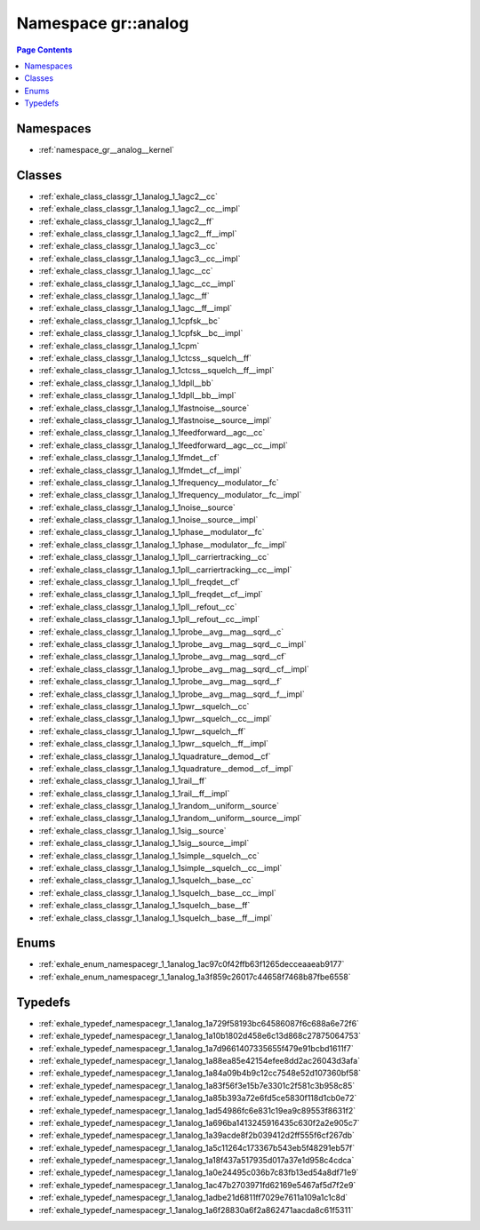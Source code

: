 
.. _namespace_gr__analog:

Namespace gr::analog
====================


.. contents:: Page Contents
   :local:
   :backlinks: none





Namespaces
----------


- :ref:`namespace_gr__analog__kernel`


Classes
-------


- :ref:`exhale_class_classgr_1_1analog_1_1agc2__cc`

- :ref:`exhale_class_classgr_1_1analog_1_1agc2__cc__impl`

- :ref:`exhale_class_classgr_1_1analog_1_1agc2__ff`

- :ref:`exhale_class_classgr_1_1analog_1_1agc2__ff__impl`

- :ref:`exhale_class_classgr_1_1analog_1_1agc3__cc`

- :ref:`exhale_class_classgr_1_1analog_1_1agc3__cc__impl`

- :ref:`exhale_class_classgr_1_1analog_1_1agc__cc`

- :ref:`exhale_class_classgr_1_1analog_1_1agc__cc__impl`

- :ref:`exhale_class_classgr_1_1analog_1_1agc__ff`

- :ref:`exhale_class_classgr_1_1analog_1_1agc__ff__impl`

- :ref:`exhale_class_classgr_1_1analog_1_1cpfsk__bc`

- :ref:`exhale_class_classgr_1_1analog_1_1cpfsk__bc__impl`

- :ref:`exhale_class_classgr_1_1analog_1_1cpm`

- :ref:`exhale_class_classgr_1_1analog_1_1ctcss__squelch__ff`

- :ref:`exhale_class_classgr_1_1analog_1_1ctcss__squelch__ff__impl`

- :ref:`exhale_class_classgr_1_1analog_1_1dpll__bb`

- :ref:`exhale_class_classgr_1_1analog_1_1dpll__bb__impl`

- :ref:`exhale_class_classgr_1_1analog_1_1fastnoise__source`

- :ref:`exhale_class_classgr_1_1analog_1_1fastnoise__source__impl`

- :ref:`exhale_class_classgr_1_1analog_1_1feedforward__agc__cc`

- :ref:`exhale_class_classgr_1_1analog_1_1feedforward__agc__cc__impl`

- :ref:`exhale_class_classgr_1_1analog_1_1fmdet__cf`

- :ref:`exhale_class_classgr_1_1analog_1_1fmdet__cf__impl`

- :ref:`exhale_class_classgr_1_1analog_1_1frequency__modulator__fc`

- :ref:`exhale_class_classgr_1_1analog_1_1frequency__modulator__fc__impl`

- :ref:`exhale_class_classgr_1_1analog_1_1noise__source`

- :ref:`exhale_class_classgr_1_1analog_1_1noise__source__impl`

- :ref:`exhale_class_classgr_1_1analog_1_1phase__modulator__fc`

- :ref:`exhale_class_classgr_1_1analog_1_1phase__modulator__fc__impl`

- :ref:`exhale_class_classgr_1_1analog_1_1pll__carriertracking__cc`

- :ref:`exhale_class_classgr_1_1analog_1_1pll__carriertracking__cc__impl`

- :ref:`exhale_class_classgr_1_1analog_1_1pll__freqdet__cf`

- :ref:`exhale_class_classgr_1_1analog_1_1pll__freqdet__cf__impl`

- :ref:`exhale_class_classgr_1_1analog_1_1pll__refout__cc`

- :ref:`exhale_class_classgr_1_1analog_1_1pll__refout__cc__impl`

- :ref:`exhale_class_classgr_1_1analog_1_1probe__avg__mag__sqrd__c`

- :ref:`exhale_class_classgr_1_1analog_1_1probe__avg__mag__sqrd__c__impl`

- :ref:`exhale_class_classgr_1_1analog_1_1probe__avg__mag__sqrd__cf`

- :ref:`exhale_class_classgr_1_1analog_1_1probe__avg__mag__sqrd__cf__impl`

- :ref:`exhale_class_classgr_1_1analog_1_1probe__avg__mag__sqrd__f`

- :ref:`exhale_class_classgr_1_1analog_1_1probe__avg__mag__sqrd__f__impl`

- :ref:`exhale_class_classgr_1_1analog_1_1pwr__squelch__cc`

- :ref:`exhale_class_classgr_1_1analog_1_1pwr__squelch__cc__impl`

- :ref:`exhale_class_classgr_1_1analog_1_1pwr__squelch__ff`

- :ref:`exhale_class_classgr_1_1analog_1_1pwr__squelch__ff__impl`

- :ref:`exhale_class_classgr_1_1analog_1_1quadrature__demod__cf`

- :ref:`exhale_class_classgr_1_1analog_1_1quadrature__demod__cf__impl`

- :ref:`exhale_class_classgr_1_1analog_1_1rail__ff`

- :ref:`exhale_class_classgr_1_1analog_1_1rail__ff__impl`

- :ref:`exhale_class_classgr_1_1analog_1_1random__uniform__source`

- :ref:`exhale_class_classgr_1_1analog_1_1random__uniform__source__impl`

- :ref:`exhale_class_classgr_1_1analog_1_1sig__source`

- :ref:`exhale_class_classgr_1_1analog_1_1sig__source__impl`

- :ref:`exhale_class_classgr_1_1analog_1_1simple__squelch__cc`

- :ref:`exhale_class_classgr_1_1analog_1_1simple__squelch__cc__impl`

- :ref:`exhale_class_classgr_1_1analog_1_1squelch__base__cc`

- :ref:`exhale_class_classgr_1_1analog_1_1squelch__base__cc__impl`

- :ref:`exhale_class_classgr_1_1analog_1_1squelch__base__ff`

- :ref:`exhale_class_classgr_1_1analog_1_1squelch__base__ff__impl`


Enums
-----


- :ref:`exhale_enum_namespacegr_1_1analog_1ac97c0f42ffb63f1265decceaaeab9177`

- :ref:`exhale_enum_namespacegr_1_1analog_1a3f859c26017c44658f7468b87fbe6558`


Typedefs
--------


- :ref:`exhale_typedef_namespacegr_1_1analog_1a729f58193bc64586087f6c688a6e72f6`

- :ref:`exhale_typedef_namespacegr_1_1analog_1a10b1802d458e6c13d868c27875064753`

- :ref:`exhale_typedef_namespacegr_1_1analog_1a7d9661407335655f479e91bcbd1611f7`

- :ref:`exhale_typedef_namespacegr_1_1analog_1a88ea85e42154efee8dd2ac26043d3afa`

- :ref:`exhale_typedef_namespacegr_1_1analog_1a84a09b4b9c12cc7548e52d107360bf58`

- :ref:`exhale_typedef_namespacegr_1_1analog_1a83f56f3e15b7e3301c2f581c3b958c85`

- :ref:`exhale_typedef_namespacegr_1_1analog_1a85b393a72e6fd5ce5830f118d1cb0e72`

- :ref:`exhale_typedef_namespacegr_1_1analog_1ad54986fc6e831c19ea9c89553f8631f2`

- :ref:`exhale_typedef_namespacegr_1_1analog_1a696ba1413245916435c630f2a2e905c7`

- :ref:`exhale_typedef_namespacegr_1_1analog_1a39acde8f2b039412d2ff555f6cf267db`

- :ref:`exhale_typedef_namespacegr_1_1analog_1a5c11264c173367b543eb5f48291eb57f`

- :ref:`exhale_typedef_namespacegr_1_1analog_1a18f437a517935d017a37e1d958c4cdca`

- :ref:`exhale_typedef_namespacegr_1_1analog_1a0e24495c036b7c83fb13ed54a8df71e9`

- :ref:`exhale_typedef_namespacegr_1_1analog_1ac47b2703971fd62169e5467af5d7f2e9`

- :ref:`exhale_typedef_namespacegr_1_1analog_1adbe21d6811ff7029e7611a109a1c1c8d`

- :ref:`exhale_typedef_namespacegr_1_1analog_1a6f28830a6f2a862471aacda8c61f5311`
